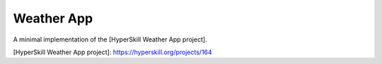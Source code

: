 Weather App
===========

A minimal implementation of the [HyperSkill Weather App project].

[HyperSkill Weather App project]: https://hyperskill.org/projects/164
